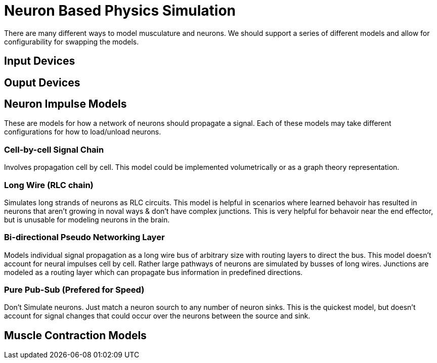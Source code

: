 # Neuron Based Physics Simulation

There are many different ways to model musculature and neurons. We should support a series of different models and allow for configurability for swapping the models.

## Input Devices

## Ouput Devices

## Neuron Impulse Models

These are models for how a network of neurons should propagate a signal. Each of these models may take different configurations for how to load/unload neurons.

### Cell-by-cell Signal Chain 

Involves propagation cell by cell. This model could be implemented volumetrically or as a graph theory representation.

### Long Wire (RLC chain)

Simulates long strands of neurons as RLC circuits. This model is helpful in scenarios where learned behavoir has resulted in neurons that aren't growing in noval ways & don't have complex junctions. This is very helpful for behavoir near the end effector, but is unusable for modeling neurons in the brain.

### Bi-directional Pseudo Networking Layer

Models individual signal propagation as a long wire bus of arbitrary size with routing layers to direct the bus. This model doesn't account for neural impulses cell by cell. Rather large pathways of neurons are simulated by busses of long wires. Junctions are modeled as a routing layer which can propagate bus information in predefined directions.

### Pure Pub-Sub (Prefered for Speed)

Don't Simulate neurons. Just match a neuron sourch to any number of neuron sinks. This is the quickest model, but doesn't account for signal changes that could occur over the neurons between the source and sink.

## Muscle Contraction Models


